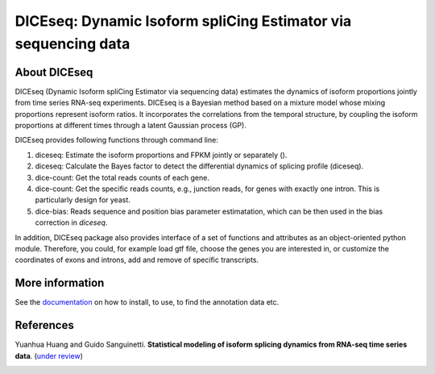 DICEseq: Dynamic Isoform spliCing Estimator via sequencing data
===============================================================

About DICEseq
-------------

DICEseq (Dynamic Isoform spliCing Estimator via sequencing data) estimates the dynamics of isoform proportions jointly from time series RNA-seq experiments. DICEseq is a Bayesian method based on a mixture model whose mixing proportions represent isoform ratios. It incorporates the correlations from the temporal structure, by coupling the isoform proportions at different times through a latent Gaussian process (GP).

DICEseq provides following functions through command line:

1. diceseq: Estimate the isoform proportions and FPKM jointly or separately ().
2. diceseq: Calculate the Bayes factor to detect the differential dynamics of splicing profile (diceseq).
3. dice-count: Get the total reads counts of each gene.
4. dice-count: Get the specific reads counts, e.g., junction reads, for genes with exactly one intron. This is particularly design for yeast.
5. dice-bias: Reads sequence and position bias parameter estimatation, which can be then used in the bias correction in `diceseq`.

In addition, DICEseq package also provides interface of a set of functions and attributes as an object-oriented python module. Therefore, you could, for example load gtf file, choose the genes you are interested in, or customize the coordinates of exons and introns, add and remove of specific transcripts.

More information
----------------

See the documentation_ on how to install, to use, to find the annotation data etc.

.. _documentation: http://diceseq.sourceforge.net


References
----------

Yuanhua Huang and Guido Sanguinetti. \ **Statistical modeling of isoform splicing dynamics from RNA-seq time series data**\. (`under review`_)

.. _under review: 
